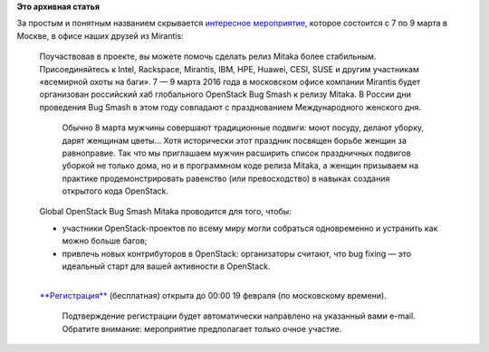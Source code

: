 .. title: Global OpenStack Bug Smash Mitaka 2016
.. slug: global-openstack-bug-smash-mitaka-2016
.. date: 2016-02-16 16:49:33
.. tags:
.. category:
.. link:
.. description:
.. type: text
.. author: Peter Lemenkov

**Это архивная статья**


| За простым и понятным названием скрывается `интересное
  мероприятие <https://www.mirantis.ru/openstack-bug-smash-mitaka-2016/>`__,
  которое состоится с 7 по 9 марта в Москве, в офисе наших друзей из
  Mirantis:

    | Поучаствовав в проекте, вы можете помочь сделать релиз Mitaka
      более стабильным. Присоединяйтесь к Intel, Rackspace, Mirantis,
      IBM, HPE, Huawei, CESI, SUSE и другим участникам «всемирной охоты
      на баги». 7 — 9 марта 2016 года в московском офисе компании
      Mirantis будет организован российский хаб глобального OpenStack
      Bug Smash к релизу Mitaka. В России дни проведения Bug Smash в
      этом году совпадают с празднованием Международного женского дня.

      Обычно 8 марта мужчины совершают традиционные подвиги: моют
      посуду, делают уборку, дарят женщинам цветы… Хотя исторически этот
      праздник посвящен борьбе женщин за равноправие. Так что мы
      приглашаем мужчин расширить список праздничных подвигов уборкой не
      только дома, но и в программном коде релиза Mitaka, а женщин
      призываем на практике продемонстрировать равенство (или
      превосходство) в навыках создания открытого кода OpenStack.

    | Global OpenStack Bug Smash Mitaka проводится для того, чтобы:

    -  участники OpenStack-проектов по всему миру могли собраться
       одновременно и устранить как можно больше багов;
    -  привлечь новых контрибуторов в OpenStack: организаторы считают,
       что bug fixing — это идеальный старт для вашей активности в
       OpenStack.


    | 
    | `**Регистрация** <https://www.mirantis.ru/openstack-bug-smash-mitaka-2016/>`__
      (бесплатная) открыта до 00:00 19 февраля (по московскому времени).

      Подтверждение регистрации будет автоматически направлено на
      указанный вами e-mail. Обратите внимание: мероприятие предполагает
      только очное участие.


|image0|

.. |image0| image:: https://peter.fedorapeople.org/stuff/pics/12715216_1142729852413115_1123018320759211468_n.jpg
   :target: https://www.mirantis.ru/openstack-bug-smash-mitaka-2016/

